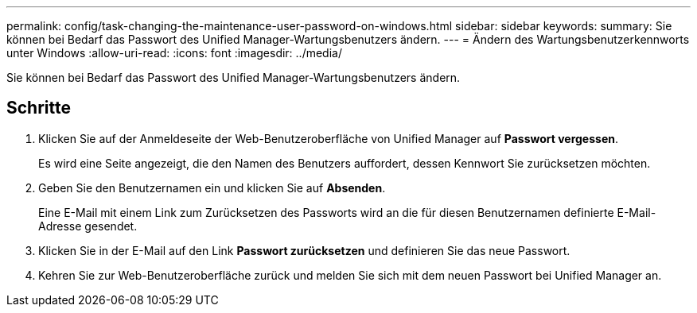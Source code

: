 ---
permalink: config/task-changing-the-maintenance-user-password-on-windows.html 
sidebar: sidebar 
keywords:  
summary: Sie können bei Bedarf das Passwort des Unified Manager-Wartungsbenutzers ändern. 
---
= Ändern des Wartungsbenutzerkennworts unter Windows
:allow-uri-read: 
:icons: font
:imagesdir: ../media/


[role="lead"]
Sie können bei Bedarf das Passwort des Unified Manager-Wartungsbenutzers ändern.



== Schritte

. Klicken Sie auf der Anmeldeseite der Web-Benutzeroberfläche von Unified Manager auf *Passwort vergessen*.
+
Es wird eine Seite angezeigt, die den Namen des Benutzers auffordert, dessen Kennwort Sie zurücksetzen möchten.

. Geben Sie den Benutzernamen ein und klicken Sie auf *Absenden*.
+
Eine E-Mail mit einem Link zum Zurücksetzen des Passworts wird an die für diesen Benutzernamen definierte E-Mail-Adresse gesendet.

. Klicken Sie in der E-Mail auf den Link *Passwort zurücksetzen* und definieren Sie das neue Passwort.
. Kehren Sie zur Web-Benutzeroberfläche zurück und melden Sie sich mit dem neuen Passwort bei Unified Manager an.

